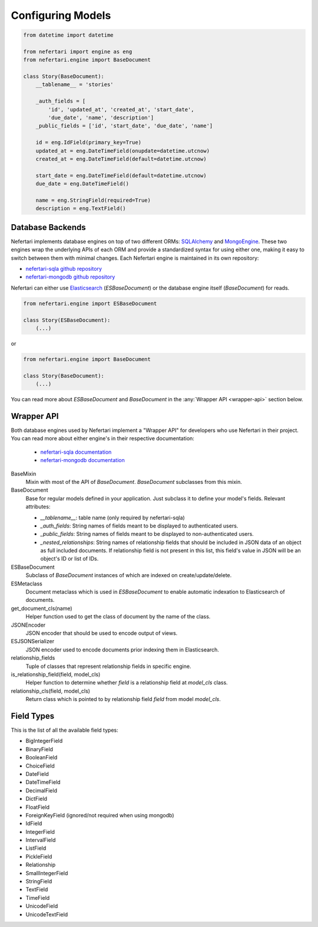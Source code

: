 Configuring Models
==================

.. code-block:: python

    from datetime import datetime

    from nefertari import engine as eng
    from nefertari.engine import BaseDocument

    class Story(BaseDocument):
        __tablename__ = 'stories'

        _auth_fields = [
            'id', 'updated_at', 'created_at', 'start_date',
            'due_date', 'name', 'description']
        _public_fields = ['id', 'start_date', 'due_date', 'name']

        id = eng.IdField(primary_key=True)
        updated_at = eng.DateTimeField(onupdate=datetime.utcnow)
        created_at = eng.DateTimeField(default=datetime.utcnow)

        start_date = eng.DateTimeField(default=datetime.utcnow)
        due_date = eng.DateTimeField()

        name = eng.StringField(required=True)
        description = eng.TextField()


Database Backends
-----------------

Nefertari implements database engines on top of two different ORMs: `SQLAlchemy <http://www.sqlalchemy.org>`_ and `MongoEngine <http://mongoengine.org/>`_. These two engines wrap the underlying APIs of each ORM and provide a standardized syntax for using either one, making it easy to switch between them with minimal changes. Each Nefertari engine is maintained in its own repository:

* `nefertari-sqla github repository <https://github.com/brandicted/nefertari-sqla>`_
* `nefertari-mongodb github repository <https://github.com/brandicted/nefertari-mongodb>`_

Nefertari can either use `Elasticsearch <https://www.elastic.co/products/elasticsearch>`_ (*ESBaseDocument*) or the database engine itself (*BaseDocument*) for reads.

.. code-block:: python

    from nefertari.engine import ESBaseDocument

    class Story(ESBaseDocument):
        (...)

or

.. code-block:: python

    from nefertari.engine import BaseDocument

    class Story(BaseDocument):
        (...)

You can read more about *ESBaseDocument* and *BaseDocument* in the :any:`Wrapper API <wrapper-api>` section below.


.. _wrapper-api:

Wrapper API
-----------

Both database engines used by Nefertari implement a "Wrapper API" for developers who use Nefertari in their project. You can read more about either engine's in their respective documentation:

 * `nefertari-sqla documentation <http://nefertari-sqla.readthedocs.org/>`_
 * `nefertari-mongodb documentation <http://nefertari-mongodb.readthedocs.org/>`_

BaseMixin
    Mixin with most of the API of *BaseDocument*. *BaseDocument* subclasses from this mixin.

BaseDocument
    Base for regular models defined in your application. Just subclass it to define your model's fields. Relevant attributes:

    * `__tablename__`: table name (only required by nefertari-sqla)
    * `_auth_fields`: String names of fields meant to be displayed to authenticated users.
    * `_public_fields`: String names of fields meant to be displayed to non-authenticated users.
    * `_nested_relationships`: String names of relationship fields that should be included in JSON data of an object as full included documents. If relationship field is not present in this list, this field's value in JSON will be an object's ID or list of IDs.

ESBaseDocument
    Subclass of *BaseDocument* instances of which are indexed on create/update/delete.

ESMetaclass
    Document metaclass which is used in *ESBaseDocument* to enable automatic indexation to Elasticsearch of documents.

get_document_cls(name)
    Helper function used to get the class of document by the name of the class.

JSONEncoder
    JSON encoder that should be used to encode output of views.

ESJSONSerializer
    JSON encoder used to encode documents prior indexing them in Elasticsearch.

relationship_fields
    Tuple of classes that represent relationship fields in specific engine.

is_relationship_field(field, model_cls)
    Helper function to determine whether *field* is a relationship field at *model_cls* class.

relationship_cls(field, model_cls)
    Return class which is pointed to by relationship field *field* from model *model_cls*.


Field Types
-----------

This is the list of all the available field types:

* BigIntegerField
* BinaryField
* BooleanField
* ChoiceField
* DateField
* DateTimeField
* DecimalField
* DictField
* FloatField
* ForeignKeyField (ignored/not required when using mongodb)
* IdField
* IntegerField
* IntervalField
* ListField
* PickleField
* Relationship
* SmallIntegerField
* StringField
* TextField
* TimeField
* UnicodeField
* UnicodeTextField
